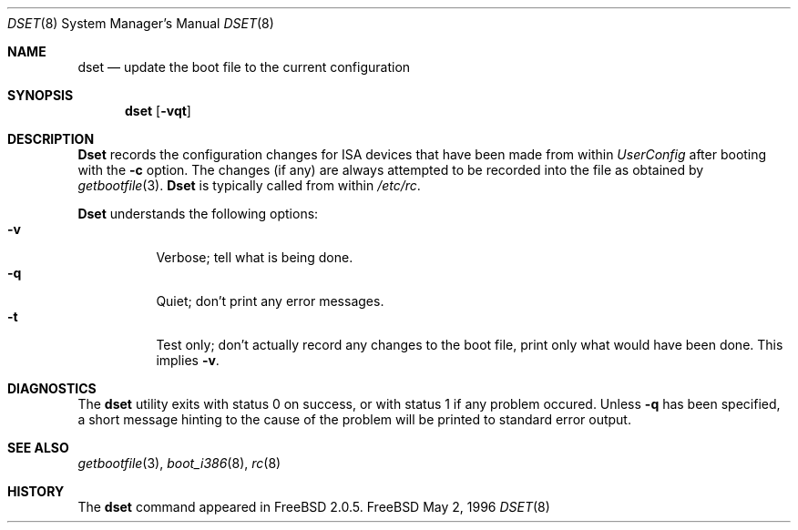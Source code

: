 .\"
.\" Copyright (c) 1996 Joerg Wunsch
.\"
.\" All rights reserved.
.\"
.\" Redistribution and use in source and binary forms, with or without
.\" modification, are permitted provided that the following conditions
.\" are met:
.\" 1. Redistributions of source code must retain the above copyright
.\"    notice, this list of conditions and the following disclaimer.
.\" 2. Redistributions in binary form must reproduce the above copyright
.\"    notice, this list of conditions and the following disclaimer in the
.\"    documentation and/or other materials provided with the distribution.
.\"
.\" THIS SOFTWARE IS PROVIDED BY THE DEVELOPERS ``AS IS'' AND ANY EXPRESS OR
.\" IMPLIED WARRANTIES, INCLUDING, BUT NOT LIMITED TO, THE IMPLIED WARRANTIES
.\" OF MERCHANTABILITY AND FITNESS FOR A PARTICULAR PURPOSE ARE DISCLAIMED.
.\" IN NO EVENT SHALL THE DEVELOPERS BE LIABLE FOR ANY DIRECT, INDIRECT,
.\" INCIDENTAL, SPECIAL, EXEMPLARY, OR CONSEQUENTIAL DAMAGES (INCLUDING, BUT
.\" NOT LIMITED TO, PROCUREMENT OF SUBSTITUTE GOODS OR SERVICES; LOSS OF USE,
.\" DATA, OR PROFITS; OR BUSINESS INTERRUPTION) HOWEVER CAUSED AND ON ANY
.\" THEORY OF LIABILITY, WHETHER IN CONTRACT, STRICT LIABILITY, OR TORT
.\" (INCLUDING NEGLIGENCE OR OTHERWISE) ARISING IN ANY WAY OUT OF THE USE OF
.\" THIS SOFTWARE, EVEN IF ADVISED OF THE POSSIBILITY OF SUCH DAMAGE.
.\"
.\" $Id: dset.8,v 1.1 1996/05/02 21:47:45 joerg Exp $
.\" "
.Dd May 2, 1996
.Dt DSET 8
.Os FreeBSD
.Sh NAME
.Nm dset
.Nd "update the boot file to the current configuration"
.Sh SYNOPSIS
.Nm dset
.Op Fl vqt
.Sh DESCRIPTION
.Nm Dset
records the configuration changes for ISA devices that have been made
from within
.Em UserConfig
after booting with the
.Fl c
option.  The changes (if any) are always attempted to be recorded into
the file as obtained by
.Xr getbootfile 3 .
.Nm Dset
is typically called from within
.Pa /etc/rc .
.Pp
.Nm Dset
understands the following options:
.Bl -tag -width indent -compact
.It Fl v
Verbose; tell what is being done.
.It Fl q
Quiet; don't print any error messages.
.It Fl t
Test only; don't actually record any changes to the boot file, print
only what would have been done.  This implies
.Fl v .
.El
.Sh DIAGNOSTICS
The
.Nm
utility exits with status 0 on success, or with status 1 if any
problem occured.  Unless
.Fl q
has been specified, a short message hinting to the cause of the problem
will be printed to standard error output.
.Sh SEE ALSO
.Xr getbootfile 3 ,
.Xr boot_i386 8 ,
.Xr rc 8
.Sh HISTORY
The
.Nm
command appeared in
.Fx 2.0.5 .
